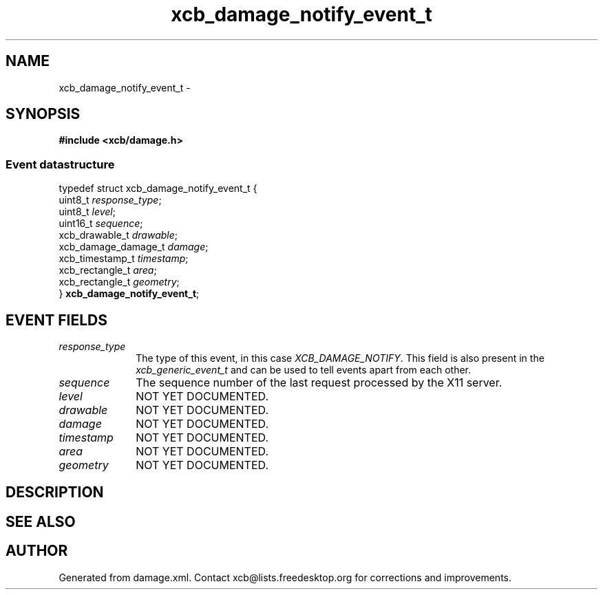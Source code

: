 .TH xcb_damage_notify_event_t 3  2013-12-11 "XCB" "XCB Events"
.ad l
.SH NAME
xcb_damage_notify_event_t \- 
.SH SYNOPSIS
.hy 0
.B #include <xcb/damage.h>
.PP
.SS Event datastructure
.nf
.sp
typedef struct xcb_damage_notify_event_t {
    uint8_t             \fIresponse_type\fP;
    uint8_t             \fIlevel\fP;
    uint16_t            \fIsequence\fP;
    xcb_drawable_t      \fIdrawable\fP;
    xcb_damage_damage_t \fIdamage\fP;
    xcb_timestamp_t     \fItimestamp\fP;
    xcb_rectangle_t     \fIarea\fP;
    xcb_rectangle_t     \fIgeometry\fP;
} \fBxcb_damage_notify_event_t\fP;
.fi
.br
.hy 1
.SH EVENT FIELDS
.IP \fIresponse_type\fP 1i
The type of this event, in this case \fIXCB_DAMAGE_NOTIFY\fP. This field is also present in the \fIxcb_generic_event_t\fP and can be used to tell events apart from each other.
.IP \fIsequence\fP 1i
The sequence number of the last request processed by the X11 server.
.IP \fIlevel\fP 1i
NOT YET DOCUMENTED.
.IP \fIdrawable\fP 1i
NOT YET DOCUMENTED.
.IP \fIdamage\fP 1i
NOT YET DOCUMENTED.
.IP \fItimestamp\fP 1i
NOT YET DOCUMENTED.
.IP \fIarea\fP 1i
NOT YET DOCUMENTED.
.IP \fIgeometry\fP 1i
NOT YET DOCUMENTED.
.SH DESCRIPTION
.SH SEE ALSO
.SH AUTHOR
Generated from damage.xml. Contact xcb@lists.freedesktop.org for corrections and improvements.
